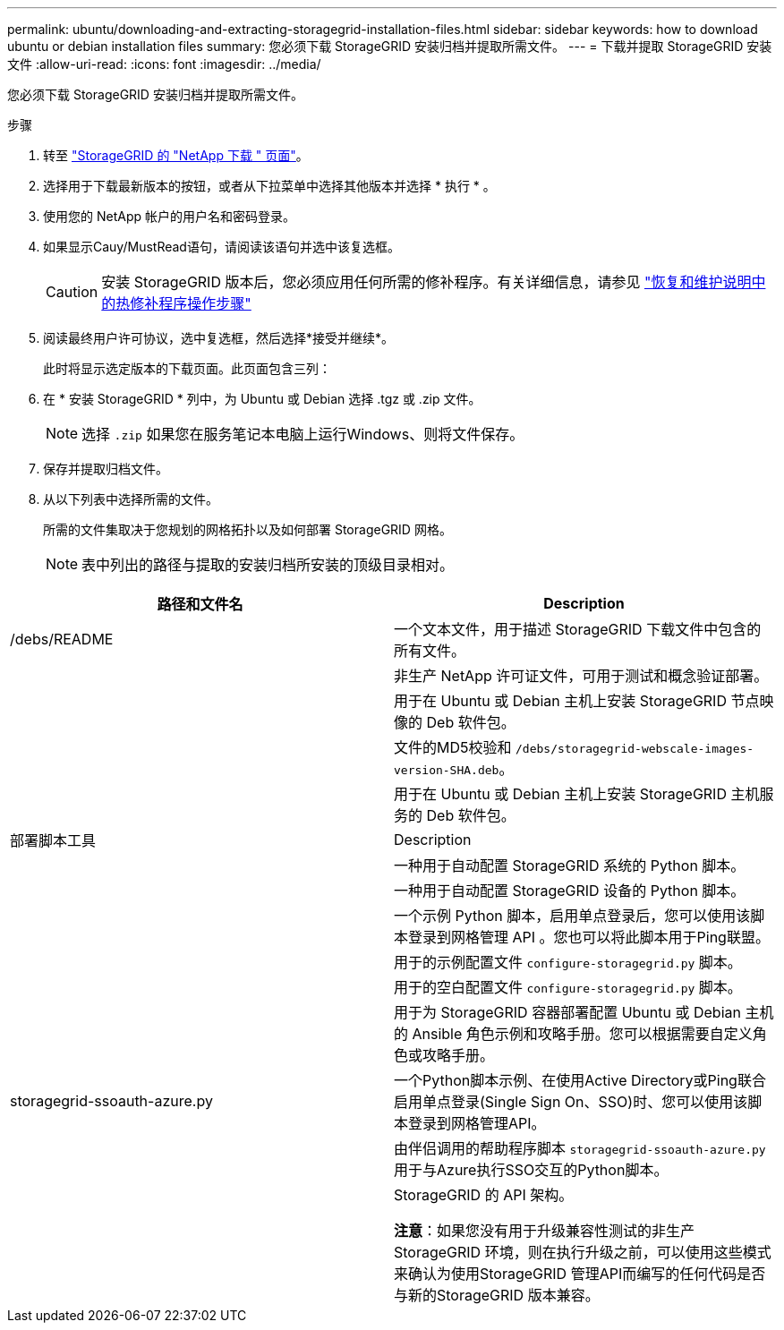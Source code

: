---
permalink: ubuntu/downloading-and-extracting-storagegrid-installation-files.html 
sidebar: sidebar 
keywords: how to download ubuntu or debian installation files 
summary: 您必须下载 StorageGRID 安装归档并提取所需文件。 
---
= 下载并提取 StorageGRID 安装文件
:allow-uri-read: 
:icons: font
:imagesdir: ../media/


[role="lead"]
您必须下载 StorageGRID 安装归档并提取所需文件。

.步骤
. 转至 https://mysupport.netapp.com/site/products/all/details/storagegrid/downloads-tab["StorageGRID 的 "NetApp 下载 " 页面"^]。
. 选择用于下载最新版本的按钮，或者从下拉菜单中选择其他版本并选择 * 执行 * 。
. 使用您的 NetApp 帐户的用户名和密码登录。
. 如果显示Cauy/MustRead语句，请阅读该语句并选中该复选框。
+

CAUTION: 安装 StorageGRID 版本后，您必须应用任何所需的修补程序。有关详细信息，请参见 link:../maintain/storagegrid-hotfix-procedure.html["恢复和维护说明中的热修补程序操作步骤"]

. 阅读最终用户许可协议，选中复选框，然后选择*接受并继续*。
+
此时将显示选定版本的下载页面。此页面包含三列：

. 在 * 安装 StorageGRID * 列中，为 Ubuntu 或 Debian 选择 .tgz 或 .zip 文件。
+

NOTE: 选择 `.zip` 如果您在服务笔记本电脑上运行Windows、则将文件保存。

. 保存并提取归档文件。
. 从以下列表中选择所需的文件。
+
所需的文件集取决于您规划的网格拓扑以及如何部署 StorageGRID 网格。

+

NOTE: 表中列出的路径与提取的安装归档所安装的顶级目录相对。



[cols="1a,1a"]
|===
| 路径和文件名 | Description 


| /debs/README  a| 
一个文本文件，用于描述 StorageGRID 下载文件中包含的所有文件。



| ./debs/NLF000000.txt  a| 
非生产 NetApp 许可证文件，可用于测试和概念验证部署。



| ./debs/storagegrid-webscale-images-version-SHA.deb  a| 
用于在 Ubuntu 或 Debian 主机上安装 StorageGRID 节点映像的 Deb 软件包。



| ./debs/storagegrid-webscale-images-version-SHA.deb.md5  a| 
文件的MD5校验和 `/debs/storagegrid-webscale-images-version-SHA.deb`。



| ./debs/storagegrid-webscale-service-version-SHA.deb  a| 
用于在 Ubuntu 或 Debian 主机上安装 StorageGRID 主机服务的 Deb 软件包。



| 部署脚本工具 | Description 


| ./debs/configure-storagegrid.py  a| 
一种用于自动配置 StorageGRID 系统的 Python 脚本。



| ./debs/configure-sga.py  a| 
一种用于自动配置 StorageGRID 设备的 Python 脚本。



| ./debs/storagegrid-ssoauth.py  a| 
一个示例 Python 脚本，启用单点登录后，您可以使用该脚本登录到网格管理 API 。您也可以将此脚本用于Ping联盟。



| ./debs/configure-storaggrid.sample.json  a| 
用于的示例配置文件 `configure-storagegrid.py` 脚本。



| ./debs/configure-storaggrid.blank.json  a| 
用于的空白配置文件 `configure-storagegrid.py` 脚本。



| ./debs/Extras / Ansible  a| 
用于为 StorageGRID 容器部署配置 Ubuntu 或 Debian 主机的 Ansible 角色示例和攻略手册。您可以根据需要自定义角色或攻略手册。



| storagegrid-ssoauth-azure.py  a| 
一个Python脚本示例、在使用Active Directory或Ping联合启用单点登录(Single Sign On、SSO)时、您可以使用该脚本登录到网格管理API。



| ./debs/storagegrid—ssoauth-azure.js  a| 
由伴侣调用的帮助程序脚本 `storagegrid-ssoauth-azure.py` 用于与Azure执行SSO交互的Python脚本。



| ./debs/ExtrS/API 架构  a| 
StorageGRID 的 API 架构。

*注意*：如果您没有用于升级兼容性测试的非生产StorageGRID 环境，则在执行升级之前，可以使用这些模式来确认为使用StorageGRID 管理API而编写的任何代码是否与新的StorageGRID 版本兼容。

|===